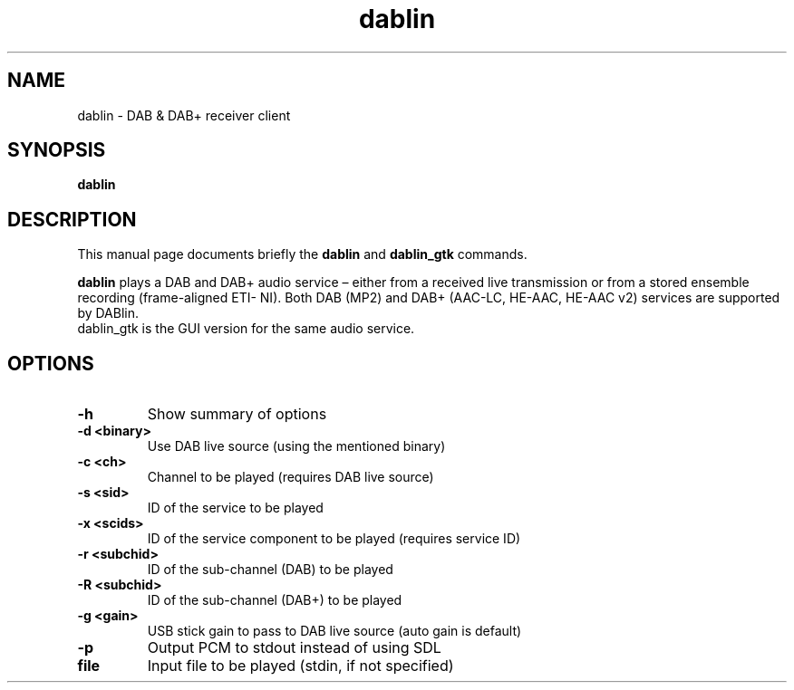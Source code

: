 .TH dablin 1 "January 18 2018"
.SH NAME
dablin \- DAB & DAB+ receiver client
.SH SYNOPSIS
.B dablin
.SH DESCRIPTION
This manual page documents briefly the
.B dablin
and
.B dablin_gtk
commands.
.PP
\fBdablin\fP plays a DAB and DAB+ audio service – either from a received live
transmission or from a stored ensemble recording (frame-aligned ETI-
NI). Both DAB (MP2) and DAB+ (AAC-LC, HE-AAC, HE-AAC v2) services are
supported by DABlin.
.TP
dablin_gtk is the GUI version for the same audio service.
.SH OPTIONS
.TP
.B \-h
Show summary of options
.TP
.B \-d <binary>
Use DAB live source (using the mentioned binary)
.TP
.B \-c <ch>
Channel to be played (requires DAB live source)
.TP
.B \-s <sid>
ID of the service to be played
.TP
.B \-x <scids>
ID of the service component to be played (requires service ID)
.TP
.B \-r <subchid>
ID of the sub-channel (DAB) to be played
.TP
.B \-R <subchid>
ID of the sub-channel (DAB+) to be played
.TP
.B \-g <gain>
USB stick gain to pass to DAB live source (auto gain is default)
.TP
.B \-p
Output PCM to stdout instead of using SDL
.TP
.B file
Input file to be played (stdin, if not specified)
